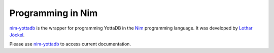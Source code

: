 .. ###############################################################
.. #                                                             #
.. # Copyright (c) 2025 YottaDB LLC and/or its subsidiaries.     #
.. # All rights reserved.                                        #
.. #                                                             #
.. #     This document contains the intellectual property        #
.. #     of its copyright holder(s), and is made available       #
.. #     under a license.  If you do not know the terms of       #
.. #     the license, please stop and do not read further.       #
.. #                                                             #
.. ###############################################################

.. raw:: html

    <img referrerpolicy="no-referrer-when-downgrade" src="https://download.yottadb.com/nimprogram.png" />

================================
Programming in Nim
================================

.. contents::
   :depth: 5

`nim-yottadb <https://github.com/ljoeckel/nim-yottadb>`_ is the wrapper for programming YottaDB in the `Nim <https://nim-lang.org/>`_ programming language. It was developed by `Lothar Jöckel <https://github.com/ljoeckel>`_.

Please use `nim-yottadb <https://github.com/ljoeckel/nim-yottadb>`_ to access current documentation.
